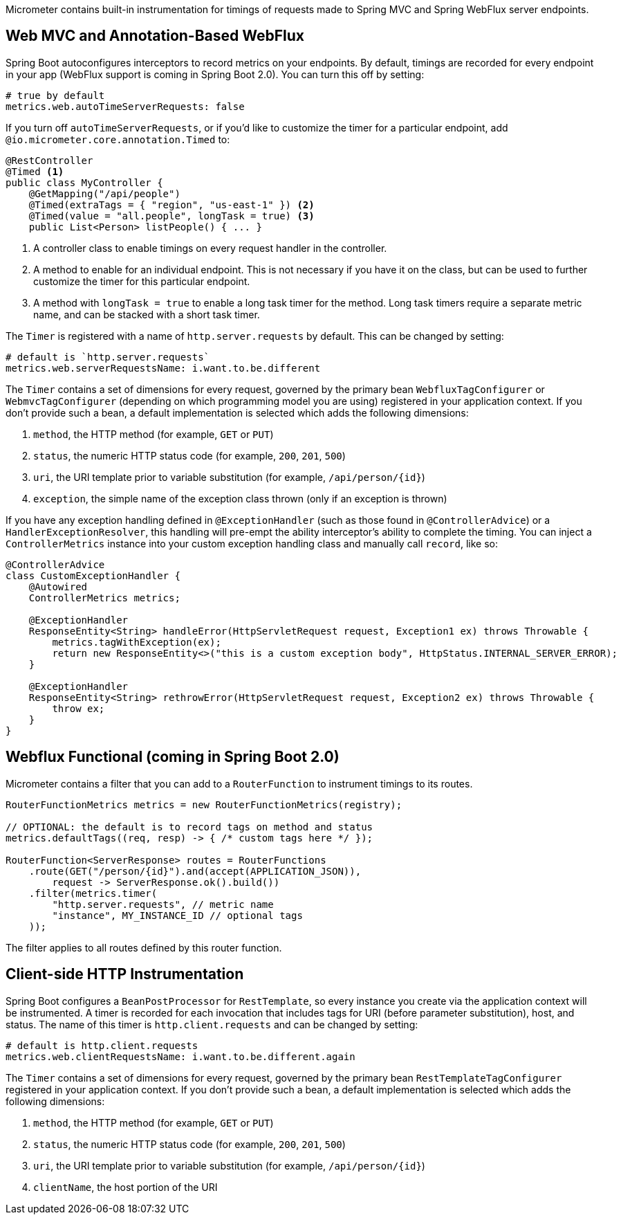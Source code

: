 Micrometer contains built-in instrumentation for timings of requests made to Spring MVC and Spring WebFlux server endpoints.

== Web MVC and Annotation-Based WebFlux

Spring Boot autoconfigures interceptors to record metrics on your endpoints. By default, timings are recorded for every endpoint in your app (WebFlux support is coming in Spring Boot 2.0). You can turn this off by setting:

[source,yml]
----
# true by default
metrics.web.autoTimeServerRequests: false
----

If you turn off `autoTimeServerRequests`, or if you'd like to customize the timer for a particular endpoint, add `@io.micrometer.core.annotation.Timed` to:

```java
@RestController
@Timed <1>
public class MyController {
    @GetMapping("/api/people")
    @Timed(extraTags = { "region", "us-east-1" }) <2>
    @Timed(value = "all.people", longTask = true) <3>
    public List<Person> listPeople() { ... }
```
1. A controller class to enable timings on every request handler in the controller.
2. A method to enable for an individual endpoint. This is not necessary if you have it on the class, but can be used to further customize the timer for this particular endpoint.
3. A method with `longTask = true` to enable a long task timer for the method. Long task timers require a separate metric name, and can be stacked with a short task timer.

The `Timer` is registered with a name of `http.server.requests` by default. This can be changed by setting:

[source,yml]
----
# default is `http.server.requests`
metrics.web.serverRequestsName: i.want.to.be.different
----

The `Timer` contains a set of dimensions for every request, governed by the primary bean `WebfluxTagConfigurer` or `WebmvcTagConfigurer` (depending on which programming model you are using) registered in your application context. If you don't provide such a bean, a default implementation is selected which adds the following dimensions:

1. `method`, the HTTP method (for example, `GET` or `PUT`)
2. `status`, the numeric HTTP status code (for example, `200`, `201`, `500`)
3. `uri`, the URI template prior to variable substitution (for example, `/api/person/{id}`)
4. `exception`, the simple name of the exception class thrown (only if an exception is thrown)

If you have any exception handling defined in `@ExceptionHandler` (such as those found in `@ControllerAdvice`) or a `HandlerExceptionResolver`, this handling will pre-empt the ability interceptor's ability to complete the timing. You can inject a `ControllerMetrics` instance into your custom exception handling class and manually call `record`, like so:

```java
@ControllerAdvice
class CustomExceptionHandler {
    @Autowired
    ControllerMetrics metrics;

    @ExceptionHandler
    ResponseEntity<String> handleError(HttpServletRequest request, Exception1 ex) throws Throwable {
        metrics.tagWithException(ex);
        return new ResponseEntity<>("this is a custom exception body", HttpStatus.INTERNAL_SERVER_ERROR);
    }

    @ExceptionHandler
    ResponseEntity<String> rethrowError(HttpServletRequest request, Exception2 ex) throws Throwable {
        throw ex;
    }
}
```

== Webflux Functional (coming in Spring Boot 2.0)

Micrometer contains a filter that you can add to a `RouterFunction` to instrument timings to its routes.

```java
RouterFunctionMetrics metrics = new RouterFunctionMetrics(registry);

// OPTIONAL: the default is to record tags on method and status
metrics.defaultTags((req, resp) -> { /* custom tags here */ });

RouterFunction<ServerResponse> routes = RouterFunctions
    .route(GET("/person/{id}").and(accept(APPLICATION_JSON)),
        request -> ServerResponse.ok().build())
    .filter(metrics.timer(
        "http.server.requests", // metric name
        "instance", MY_INSTANCE_ID // optional tags
    ));
```

The filter applies to all routes defined by this router function.

ifeval::["{system}" == "prometheus"]
Separately, a router function generator is provided to add a Prometheus scraping endpoint to a Webflux functional application:

```java
PrometheusMeterRegistry meterRegistry = new PrometheusMeterRegistry();
RouterFunction<ServerResponse> route = route(GET("/prometheus"),
    PrometheusFunctions.scrape(meterRegistry));
```

You can compose this router function with other router functions that are instrumented with metrics.
endif::[]

== Client-side HTTP Instrumentation

Spring Boot configures a `BeanPostProcessor` for `RestTemplate`, so every instance you create via the application context will be instrumented. A timer is recorded for each invocation that includes tags for URI (before parameter substitution), host, and status. The name of this timer is `http.client.requests` and can be changed by setting:

[source,yml]
----
# default is http.client.requests
metrics.web.clientRequestsName: i.want.to.be.different.again
----

The `Timer` contains a set of dimensions for every request, governed by the primary bean `RestTemplateTagConfigurer` registered in your application context. If you don't provide such a bean, a default implementation is selected which adds the following dimensions:

1. `method`, the HTTP method (for example, `GET` or `PUT`)
2. `status`, the numeric HTTP status code (for example, `200`, `201`, `500`)
3. `uri`, the URI template prior to variable substitution (for example, `/api/person/{id}`)
4. `clientName`, the host portion of the URI